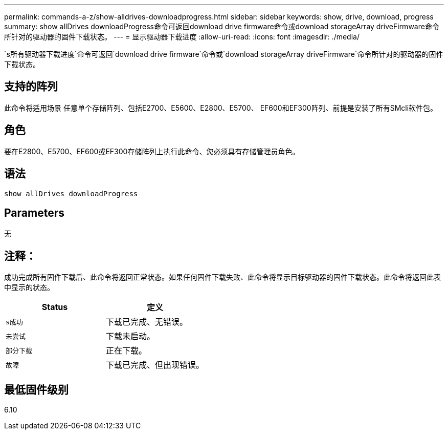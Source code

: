 ---
permalink: commands-a-z/show-alldrives-downloadprogress.html 
sidebar: sidebar 
keywords: show, drive, download, progress 
summary: show allDrives downloadProgress命令可返回download drive firmware命令或download storageArray driveFirmware命令所针对的驱动器的固件下载状态。 
---
= 显示驱动器下载进度
:allow-uri-read: 
:icons: font
:imagesdir: ./media/


[role="lead"]
`s所有驱动器下载进度`命令可返回`download drive firmware`命令或`download storageArray driveFirmware`命令所针对的驱动器的固件下载状态。



== 支持的阵列

此命令将适用场景 任意单个存储阵列、包括E2700、E5600、E2800、E5700、 EF600和EF300阵列、前提是安装了所有SMcli软件包。



== 角色

要在E2800、E5700、EF600或EF300存储阵列上执行此命令、您必须具有存储管理员角色。



== 语法

[listing]
----
show allDrives downloadProgress
----


== Parameters

无



== 注释：

成功完成所有固件下载后、此命令将返回正常状态。如果任何固件下载失败、此命令将显示目标驱动器的固件下载状态。此命令将返回此表中显示的状态。

[cols="2*"]
|===
| Status | 定义 


 a| 
`s成功`
 a| 
下载已完成、无错误。



 a| 
`未尝试`
 a| 
下载未启动。



 a| 
`部分下载`
 a| 
正在下载。



 a| 
`故障`
 a| 
下载已完成、但出现错误。

|===


== 最低固件级别

6.10
